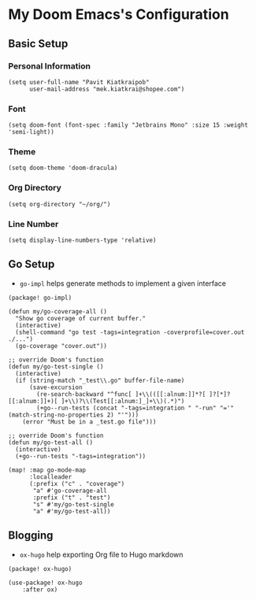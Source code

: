 * My Doom Emacs's Configuration
** Basic Setup
*** Personal Information
#+begin_src elisp
(setq user-full-name "Pavit Kiatkraipob"
      user-mail-address "mek.kiatkrai@shopee.com")
#+end_src
*** Font
#+begin_src elisp
(setq doom-font (font-spec :family "Jetbrains Mono" :size 15 :weight 'semi-light))
#+end_src
*** Theme
#+begin_src elisp
(setq doom-theme 'doom-dracula)
#+end_src
*** Org Directory
#+begin_src elisp
(setq org-directory "~/org/")
#+end_src
*** Line Number
#+begin_src elisp
(setq display-line-numbers-type 'relative)
#+end_src
** Go Setup
- =go-impl= helps generate methods to implement a given interface
#+begin_src elisp :tangle packages.el
(package! go-impl)
#+end_src
#+begin_src elisp
(defun my/go-coverage-all ()
  "Show go coverage of current buffer."
  (interactive)
  (shell-command "go test -tags=integration -coverprofile=cover.out ./...")
  (go-coverage "cover.out"))

;; override Doom's function
(defun my/go-test-single ()
  (interactive)
  (if (string-match "_test\\.go" buffer-file-name)
      (save-excursion
        (re-search-backward "^func[ ]+\\(([[:alnum:]]*?[ ]?[*]?[[:alnum:]]+)[ ]+\\)?\\(Test[[:alnum:]_]+\\)(.*)")
        (+go--run-tests (concat "-tags=integration " "-run" "='" (match-string-no-properties 2) "'")))
    (error "Must be in a _test.go file")))

;; override Doom's function
(defun my/go-test-all ()
  (interactive)
  (+go--run-tests "-tags=integration"))

(map! :map go-mode-map
      :localleader
      (:prefix ("c" . "coverage")
       "a" #'go-coverage-all
       :prefix ("t" . "test")
       "s" #'my/go-test-single
       "a" #'my/go-test-all))
#+end_src

** Blogging
- =ox-hugo= help exporting Org file to Hugo markdown
#+begin_src elisp :tangle packages.el
(package! ox-hugo)
#+end_src
#+begin_src elisp
(use-package! ox-hugo
	:after ox)
#+end_src
